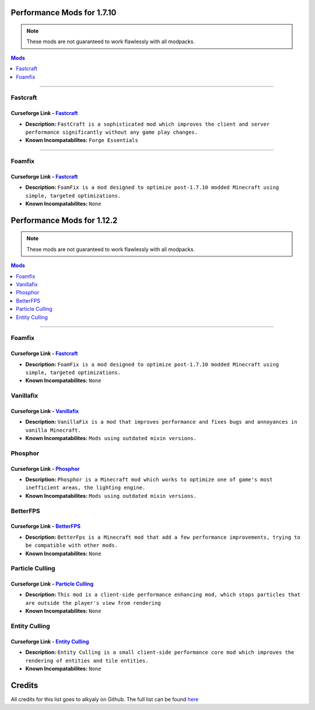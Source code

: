 ===========================
Performance Mods for 1.7.10
===========================
.. note::  These mods are not guaranteed to work flawlessly with all modpacks.
.. contents:: Mods
  :depth: 1
  :local:

----

Fastcraft
^^^^^^^^^
Curseforge Link - `Fastcraft <https://www.curseforge.com/minecraft/mc-mods/fastcraft>`__
----------------------------------------------------------------------------------------

* **Description:** ``FastCraft is a sophisticated mod which improves the client and server performance significantly without any game play changes.``
* **Known Incompatabilites:** ``Forge Essentials``

----

Foamfix
^^^^^^^
Curseforge Link - `Fastcraft <https://www.curseforge.com/minecraft/mc-mods/foamfix-optimization-mod>`__
-------------------------------------------------------------------------------------------------------

* **Description:** ``FoamFix is a mod designed to optimize post-1.7.10 modded Minecraft using simple, targeted optimizations.``
* **Known Incompatabilites:** ``None``

===========================
Performance Mods for 1.12.2
===========================
.. note::  These mods are not guaranteed to work flawlessly with all modpacks.
.. contents:: Mods
  :depth: 1
  :local:

----

Foamfix
^^^^^^^
Curseforge Link - `Fastcraft <https://www.curseforge.com/minecraft/mc-mods/foamfix-optimization-mod>`__
-------------------------------------------------------------------------------------------------------

* **Description:** ``FoamFix is a mod designed to optimize post-1.7.10 modded Minecraft using simple, targeted optimizations.``
* **Known Incompatabilites:** ``None``

Vanillafix
^^^^^^^^^^
Curseforge Link - `Vanillafix <https://www.curseforge.com/minecraft/mc-mods/vanillafix>`__
------------------------------------------------------------------------------------------

* **Description:** ``VanillaFix is a mod that improves performance and fixes bugs and annoyances in vanilla Minecraft.``
* **Known Incompatabilites:** ``Mods using outdated mixin versions.``

Phosphor
^^^^^^^^
Curseforge Link - `Phosphor <https://www.curseforge.com/minecraft/mc-mods/phosphor-forge>`__
--------------------------------------------------------------------------------------------

* **Description:** ``Phosphor is a Minecraft mod which works to optimize one of game's most inefficient areas, the lighting engine.``
* **Known Incompatabilites:** ``Mods using outdated mixin versions.``

BetterFPS
^^^^^^^^^
Curseforge Link - `BetterFPS <https://www.curseforge.com/minecraft/mc-mods/betterfps>`__
----------------------------------------------------------------------------------------

* **Description:** ``BetterFps is a Minecraft mod that add a few performance improvements, trying to be compatible with other mods.``
* **Known Incompatabilites:** ``None``

Particle Culling
^^^^^^^^^^^^^^^^
Curseforge Link - `Particle Culling <https://www.curseforge.com/minecraft/mc-mods/particle-culling>`__
-------------------------------------------------------------------------------------------------------

* **Description:** ``This mod is a client-side performance enhancing mod, which stops particles that are outside the player's view from rendering``
* **Known Incompatabilites:** ``None``

Entity Culling
^^^^^^^^^^^^^^
Curseforge Link - `Entity Culling <https://www.curseforge.com/minecraft/mc-mods/entity-culling>`__
-------------------------------------------------------------------------------------------------------

* **Description:** ``Entity Culling is a small client-side performance core mod which improves the rendering of entities and tile entities.``
* **Known Incompatabilites:** ``None``

=======
Credits
=======

All credits for this list goes to alkyaly on Github. The full list can be found `here <https://gist.github.com/alkyaly/02830c560d15256855bc529e1e232e88>`__
